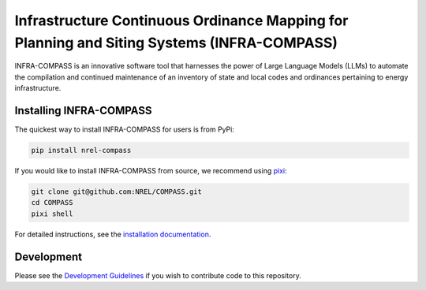 *******************************************************************************************
Infrastructure Continuous Ordinance Mapping for Planning and Siting Systems (INFRA-COMPASS)
*******************************************************************************************

|Ruff| |Pixi| |License| |SWR|

.. |Ruff| image:: https://img.shields.io/endpoint?url=https://raw.githubusercontent.com/astral-sh/ruff/main/assets/badge/v2.json
    :target: https://github.com/astral-sh/ruff

.. |License| image:: https://img.shields.io/badge/License-BSD_3--Clause-orange.svg
    :target: https://opensource.org/licenses/BSD-3-Clause

.. |Pixi| image:: https://img.shields.io/endpoint?url=https://raw.githubusercontent.com/prefix-dev/pixi/main/assets/badge/v0.json
    :target: https://pixi.sh

.. |SWR| image:: https://img.shields.io/badge/SWR--25--62_-blue?label=NREL
    :alt: Static Badge

.. inclusion-intro


INFRA-COMPASS is an innovative software tool that harnesses the power of Large Language Models (LLMs)
to automate the compilation and continued maintenance of an inventory of state and local codes
and ordinances pertaining to energy infrastructure.


Installing INFRA-COMPASS
========================

The quickest way to install INFRA-COMPASS for users is from PyPi:

.. code-block:: shell

    pip install nrel-compass

If you would like to install INFRA-COMPASS from source, we recommend using `pixi <https://pixi.sh/latest/>`_:

.. code-block:: shell

    git clone git@github.com:NREL/COMPASS.git
    cd COMPASS
    pixi shell

For detailed instructions, see the `installation documentation <https://nrel.github.io/compass/misc/installation.html>`_.


Development
===========
Please see the `Development Guidelines <https://nrel.github.io/compass/dev/index.html>`_
if you wish to contribute code to this repository.
